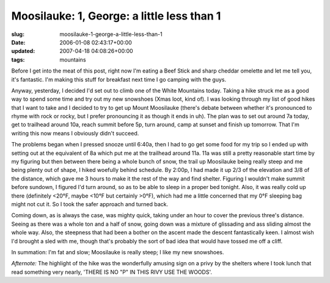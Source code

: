 Moosilauke: 1, George: a little less than 1
===========================================

:slug: moosilauke-1-george-a-little-less-than-1
:date: 2006-01-08 02:43:17+00:00
:updated: 2007-04-18 04:08:26+00:00
:tags: mountains

Before I get into the meat of this post, right now I'm eating a Beef
Stick and sharp cheddar omelette and let me tell you, it's fantastic.
I'm making this stuff for breakfast next time I go camping with the
guys.

Anyway, yesterday, I decided I'd set out to climb one of the White
Mountains today. Taking a hike struck me as a good way to spend some
time and try out my new snowshoes (Xmas loot, kind of). I was looking
through my list of good hikes that I want to take and I decided to try
to get up Mount Moosilauke (there's debate between whether it's
pronounced to rhyme with rock or rocky, but I prefer pronouncing it as
though it ends in uh). The plan was to set out around 7a today, get to
trailhead around 10a, reach summit before 5p, turn around, camp at
sunset and finish up tomorrow. That I'm writing this now means I
obviously didn't succeed.

The problems began when I pressed snooze until 6:40a, then I had to go
get some food for my trip so I ended up with setting out at the
equivalent of 8a which put me at the trailhead around 11a. 11a was still
a pretty reasonable start time by my figuring but then between there
being a whole bunch of snow, the trail up Moosilauke being really steep
and me being plenty out of shape, I hiked woefully behind schedule. By
2:00p, I had made it up 2/3 of the elevation and 3/8 of the distance,
which gave me 3 hours to make it the rest of the way and find shelter.
Figuring I wouldn't make summit before sundown, I figured I'd turn
around, so as to be able to sleep in a proper bed tonight. Also, it was
really cold up there (definitely <20°F, maybe <10°F but certainly >0°F),
which had me a little concerned that my 0°F sleeping bag might not cut
it. So I took the safer approach and turned back.

Coming down, as is always the case, was mighty quick, taking under an
hour to cover the previous three's distance. Seeing as there was a whole
ton and a half of snow, going down was a mixture of glissading and ass
sliding almost the whole way. Also, the steepness that had been a bother
on the ascent made the descent fantastically keen. I almost wish I'd
brought a sled with me, though that's probably the sort of bad idea that
would have tossed me off a cliff.

In summation: I'm fat and slow; Moosilauke is really steep; I like my
new snowshoes.

*Afternote:* The highlight of the hike was the wonderfully amusing sign
on a privy by the shelters where I took lunch that read something very
nearly, 'THERE IS NO "P" IN THIS RIVY USE THE WOODS'.
